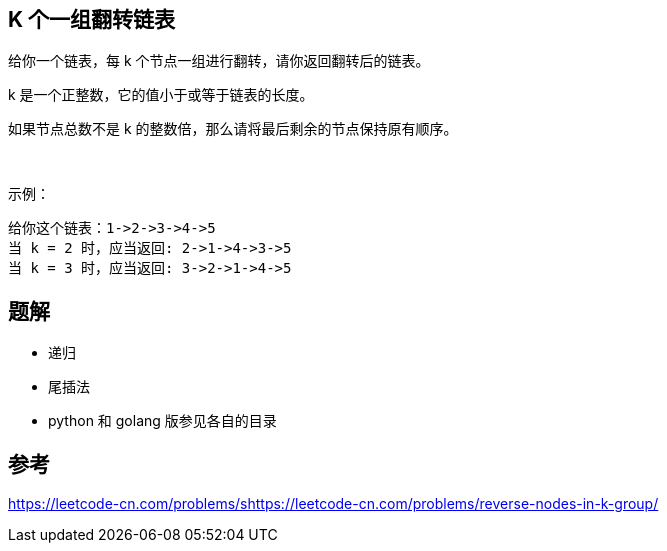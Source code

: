 == K 个一组翻转链表
给你一个链表，每 k 个节点一组进行翻转，请你返回翻转后的链表。

k 是一个正整数，它的值小于或等于链表的长度。

如果节点总数不是 k 的整数倍，那么请将最后剩余的节点保持原有顺序。

 

示例：

    给你这个链表：1->2->3->4->5
    当 k = 2 时，应当返回: 2->1->4->3->5
    当 k = 3 时，应当返回: 3->2->1->4->5


== 题解
- 递归
- 尾插法
- python 和 golang 版参见各自的目录

== 参考
https://leetcode-cn.com/problems/shttps://leetcode-cn.com/problems/reverse-nodes-in-k-group/